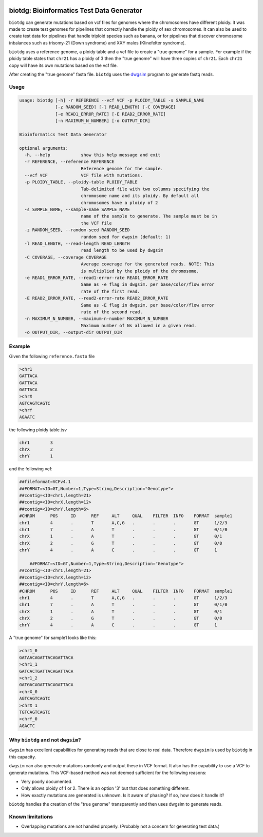 .. Badges have empty alts. So nothing shows up if they do not work.

.. image:: https://img.shields.io/pypi/v/biotdg.svg
  :target: https://pypi.org/project/biotdg/
  :alt:

.. image:: https://img.shields.io/conda/v/bioconda/biotdg.svg
  :target: http://bioconda.github.io/recipes/biotdg/README.html
  :alt:

.. image:: https://img.shields.io/pypi/pyversions/biotdg.svg
  :target: https://pypi.org/project/biotdg/
  :alt:

.. image:: https://img.shields.io/pypi/l/biotdg.svg
  :target: https://github.com/biowdl/biotdg/blob/master/LICENSE
  :alt:

.. image:: https://travis-ci.com/biowdl/biotdg.svg?branch=develop
  :target: https://travis-ci.com/biowdl/biotdg
  :alt:

.. image:: https://codecov.io/gh/biowdl/biotdg/branch/develop/graph/badge.svg
  :target: https://codecov.io/gh/biowdl/biotdg
  :alt:

biotdg: Bioinformatics Test Data Generator
==========================================

``biotdg`` can generate mutations based on vcf files for genomes where the
chromosomes have different ploidy. It was made to create test genomes for
pipelines that correctly handle the ploidy of sex chromosomes. It can also be
used to create test data for pipelines that handle triploid species such as
banana, or for pipelines that discover chromosome inbalances such as
trisomy-21 (Down syndrome) and XXY males (Klinefelter syndrome).

``biotdg`` uses a reference genome, a ploidy table and a vcf file to create a
"true genome" for a sample. For example if the ploidy table states that
``chr21`` has a ploidy of 3 then the "true genome" will have three copies
of ``chr21``. Each ``chr21`` copy will have its own mutations based on the
vcf file.

After creating the "true genome" fasta file. ``biotdg`` uses the
`dwgsim <https://github.com/nh13/dwgsim>`_ program to generate fastq reads.

Usage
-----

.. code-block:: text

    usage: biotdg [-h] -r REFERENCE --vcf VCF -p PLOIDY_TABLE -s SAMPLE_NAME
                  [-z RANDOM_SEED] [-l READ_LENGTH] [-C COVERAGE]
                  [-e READ1_ERROR_RATE] [-E READ2_ERROR_RATE]
                  [-n MAXIMUM_N_NUMBER] [-o OUTPUT_DIR]

    Bioinformatics Test Data Generator

    optional arguments:
      -h, --help            show this help message and exit
      -r REFERENCE, --reference REFERENCE
                            Reference genome for the sample.
      --vcf VCF             VCF file with mutations.
      -p PLOIDY_TABLE, --ploidy-table PLOIDY_TABLE
                            Tab-delimited file with two columns specifying the
                            chromosome name and its ploidy. By default all
                            chromosomes have a ploidy of 2
      -s SAMPLE_NAME, --sample-name SAMPLE_NAME
                            name of the sample to generate. The sample must be in
                            the VCF file
      -z RANDOM_SEED, --random-seed RANDOM_SEED
                            random seed for dwgsim (default: 1)
      -l READ_LENGTH, --read-length READ_LENGTH
                            read length to be used by dwgsim
      -C COVERAGE, --coverage COVERAGE
                            Average coverage for the generated reads. NOTE: This
                            is multiplied by the ploidy of the chromosome.
      -e READ1_ERROR_RATE, --read1-error-rate READ1_ERROR_RATE
                            Same as -e flag in dwgsim. per base/color/flow error
                            rate of the first read.
      -E READ2_ERROR_RATE, --read2-error-rate READ2_ERROR_RATE
                            Same as -E flag in dwgsim. per base/color/flow error
                            rate of the second read.
      -n MAXIMUM_N_NUMBER, --maximum-n-number MAXIMUM_N_NUMBER
                            Maximum number of Ns allowed in a given read.
      -o OUTPUT_DIR, --output-dir OUTPUT_DIR


Example
-------
Given the following ``reference.fasta`` file

.. code-block:: text

    >chr1
    GATTACA
    GATTACA
    GATTACA
    >chrX
    AGTCAGTCAGTC
    >chrY
    AGAATC

the following ploidy table.tsv

.. code-block:: text

    chr1	3
    chrX	2
    chrY	1

and the following vcf:

.. code-block:: text

    ##fileformat=VCFv4.1
    ##FORMAT=<ID=GT,Number=1,Type=String,Description="Genotype">
    ##contig=<ID=chr1,length=21>
    ##contig=<ID=chrX,length=12>
    ##contig=<ID=chrY,length=6>
    #CHROM	POS	ID	REF	ALT	QUAL	FILTER	INFO	FORMAT	sample1
    chr1	4	.	T	A,C,G	.	.	.	GT	1/2/3
    chr1	7	.	A	T	.	.	.	GT	0/1/0
    chrX	1	.	A	T	.	.	.	GT	0/1
    chrX	2	.	G	T	.	.	.	GT	0/0
    chrY	4	.	A	C	.	.	.	GT	1

        ##FORMAT=<ID=GT,Number=1,Type=String,Description="Genotype">
    ##contig=<ID=chr1,length=21>
    ##contig=<ID=chrX,length=12>
    ##contig=<ID=chrY,length=6>
    #CHROM	POS	ID	REF	ALT	QUAL	FILTER	INFO	FORMAT	sample1
    chr1	4	.	T	A,C,G	.	.	.	GT	1/2/3
    chr1	7	.	A	T	.	.	.	GT	0/1/0
    chrX	1	.	A	T	.	.	.	GT	0/1
    chrX	2	.	G	T	.	.	.	GT	0/0
    chrY	4	.	A	C	.	.	.	GT	1

A "true genome" for sample1 looks like this:

.. code-block:: text

    >chr1_0
    GATAACAGATTACAGATTACA
    >chr1_1
    GATCACTGATTACAGATTACA
    >chr1_2
    GATGACAGATTACAGATTACA
    >chrX_0
    AGTCAGTCAGTC
    >chrX_1
    TGTCAGTCAGTC
    >chrY_0
    AGACTC

Why ``biotdg`` and not ``dwgsim``?
----------------------------------

``dwgsim`` has excellent capabilities for generating reads that are close to
real data. Therefore ``dwgsim`` is used by ``biotdg`` in this capacity.

``dwgsim`` can also generate mutations randomly and output these in VCF format.
It also has the capability to use a VCF to generate mutations. This VCF-based
method was not deemed sufficient for the following reasons:

+ Very poorly documented.
+ Only allows ploidy of 1 or 2. There is an option '3' but that does something
  different.
+ How exactly mutations are generated is unknown. Is it aware of phasing? If
  so, how does it handle it?

``biotdg`` handles the creation of the "true genome" transparently and then
uses dwgsim to generate reads.

Known limitations
-----------------
+ Overlapping mutations are not handled properly. (Probably not a concern for
  generating test data.)

